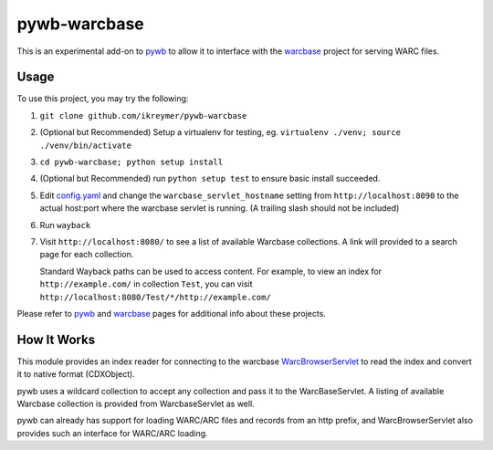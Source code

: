 pywb-warcbase
=============

This is an experimental add-on to `pywb <https://github.com/ikreymer/pywb>`_ to allow it to interface with the `warcbase <https://github.com/lintool/warcbase>`_ project for serving WARC files.


Usage
~~~~~

To use this project, you may try the following:

1. ``git clone github.com/ikreymer/pywb-warcbase``

2.  (Optional but Recommended) Setup a virtualenv for testing, eg. ``virtualenv ./venv; source ./venv/bin/activate``

3. ``cd pywb-warcbase; python setup install``

4.  (Optional but Recommended) run ``python setup test`` to ensure basic install succeeded.

5. Edit `config.yaml <config.yaml>`_ and change the ``warcbase_servlet_hostname`` setting from ``http://localhost:8090`` to the actual host:port where the warcbase servlet is running. (A trailing slash should not be included)

6. Run ``wayback``

7. Visit ``http://localhost:8080/`` to see a list of available Warcbase collections. A link will provided to a search page for each collection.
   
   Standard Wayback paths can be used to access content. For example, to view an index for ``http://example.com/`` in collection ``Test``, you can visit ``http://localhost:8080/Test/*/http://example.com/``
   

Please refer to `pywb <https://github.com/ikreymer/pywb>`_ and `warcbase <https://github.com/lintool/warcbase>`_ pages for additional info about these projects.


How It Works
~~~~~~~~~~~~

This module provides an index reader for connecting to the warcbase `WarcBrowserServlet <https://github.com/lintool/warcbase/blob/master/src/main/java/org/warcbase/browser/WarcBrowserServlet.java>`_ 
to read the index and convert it to native format (CDXObject).

pywb uses a wildcard collection to accept any collection and pass it to the WarcBaseServlet. A listing of available Warcbase collection is provided from WarcbaseServlet as well.

pywb can already has support for loading WARC/ARC files and records from an http prefix, and WarcBrowserServlet also provides such an interface for WARC/ARC loading.

